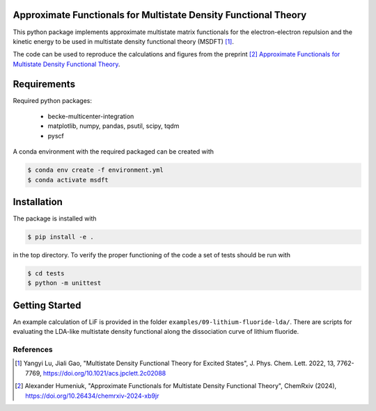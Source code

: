 
Approximate Functionals for Multistate Density Functional Theory
----------------------------------------------------------------
This python package implements approximate multistate matrix functionals for
the electron-electron repulsion and the kinetic energy to be used in multistate
density functional theory (MSDFT) [1]_.

The code can be used to reproduce the calculations and figures from the preprint [2]_
`Approximate Functionals for Multistate Density Functional Theory <https://doi.org/10.26434/chemrxiv-2024-xb9jr>`_.

Requirements
------------

Required python packages:

 * becke-multicenter-integration
 * matplotlib, numpy, pandas, psutil, scipy, tqdm
 * pyscf

A conda environment with the required packaged can be created with

.. code-block:: bash

   $ conda env create -f environment.yml
   $ conda activate msdft

Installation
------------
The package is installed with

.. code-block:: bash

   $ pip install -e .

in the top directory. To verify the proper functioning of the code
a set of tests should be run with

.. code-block:: bash

   $ cd tests
   $ python -m unittest

Getting Started
---------------
An example calculation of LiF is provided in the folder ``examples/09-lithium-fluoride-lda/``.
There are scripts for evaluating the LDA-like multistate density functional along the
dissociation curve of lithium fluoride.

----------
References
----------
.. [1] Yangyi Lu, Jiali Gao, "Multistate Density Functional Theory for Excited States",
    J. Phys. Chem. Lett. 2022, 13, 7762-7769,
    https://doi.org/10.1021/acs.jpclett.2c02088
.. [2] Alexander Humeniuk, "Approximate Functionals for Multistate Density Functional Theory",
    ChemRxiv (2024),
    https://doi.org/10.26434/chemrxiv-2024-xb9jr
